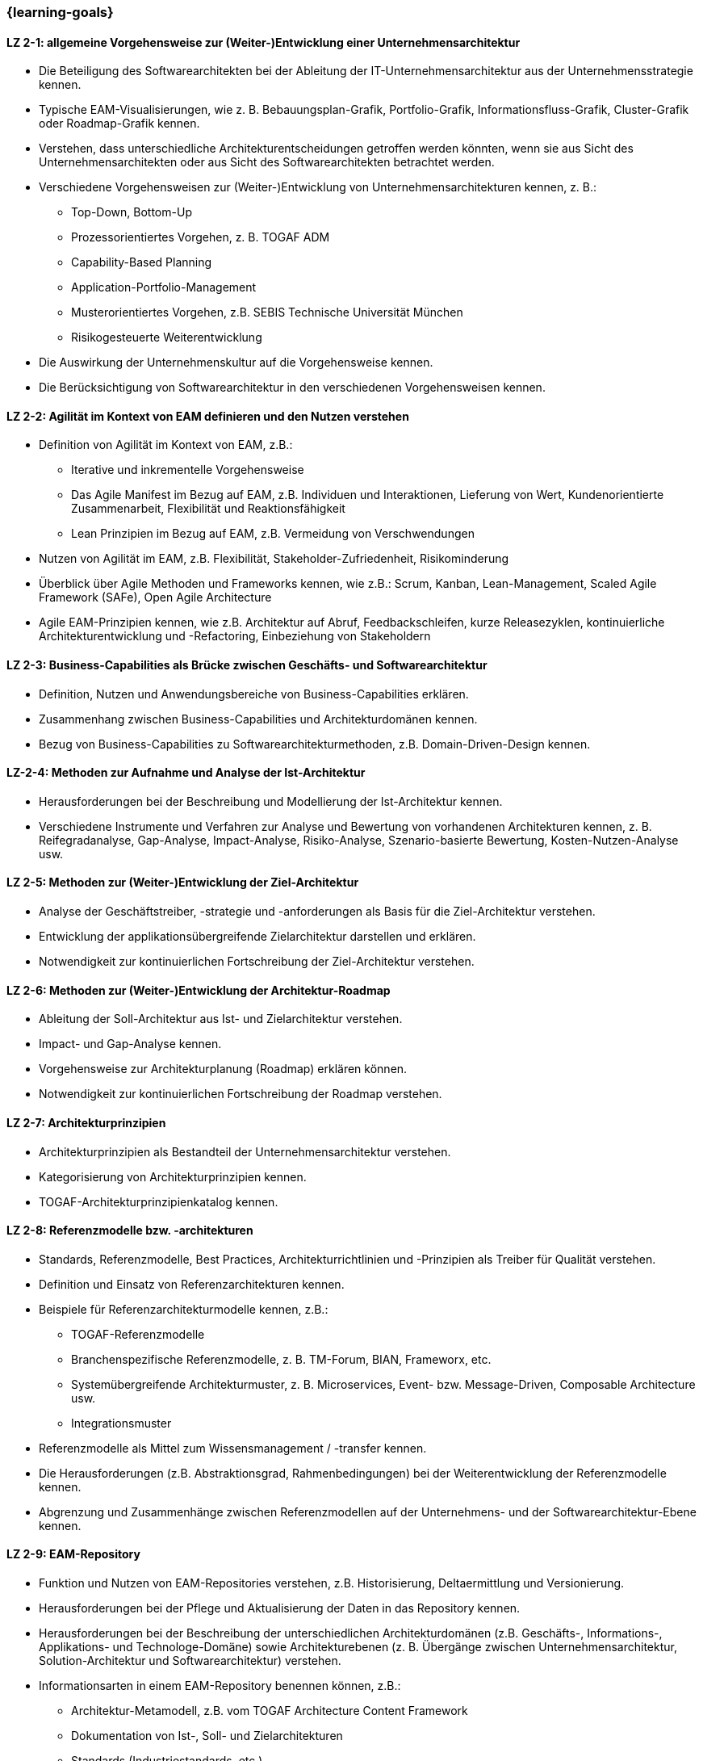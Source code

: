 === {learning-goals}

// tag::DE[]

[[LZ-2-1]]
==== LZ 2-1: allgemeine Vorgehensweise zur (Weiter-)Entwicklung einer Unternehmensarchitektur
* Die Beteiligung des Softwarearchitekten bei der Ableitung der IT-Unternehmensarchitektur aus der Unternehmensstrategie kennen.
* Typische EAM-Visualisierungen, wie z. B. Bebauungsplan-Grafik, Portfolio-Grafik, Informationsfluss-Grafik, Cluster-Grafik oder Roadmap-Grafik kennen.
* Verstehen, dass unterschiedliche Architekturentscheidungen getroffen werden könnten, wenn sie aus Sicht des Unternehmensarchitekten oder aus Sicht des Softwarearchitekten betrachtet werden.
* Verschiedene Vorgehensweisen zur (Weiter-)Entwicklung von Unternehmensarchitekturen kennen, z. B.:
** Top-Down, Bottom-Up
** Prozessorientiertes Vorgehen, z. B. TOGAF ADM
** Capability-Based Planning
** Application-Portfolio-Management
** Musterorientiertes Vorgehen, z.B. SEBIS Technische Universität München
** Risikogesteuerte Weiterentwicklung
* Die Auswirkung der Unternehmenskultur auf die Vorgehensweise kennen.
* Die Berücksichtigung von Softwarearchitektur in den verschiedenen Vorgehensweisen kennen.

[[LZ-2-2]]
==== LZ 2-2: Agilität im Kontext von EAM definieren und den Nutzen verstehen
* Definition von Agilität im Kontext von EAM, z.B.:
** Iterative und inkrementelle Vorgehensweise
** Das Agile Manifest im Bezug auf EAM, z.B. Individuen und Interaktionen, Lieferung von Wert, Kundenorientierte Zusammenarbeit, Flexibilität und Reaktionsfähigkeit
** Lean Prinzipien im Bezug auf EAM, z.B. Vermeidung von Verschwendungen
* Nutzen von Agilität im EAM, z.B. Flexibilität, Stakeholder-Zufriedenheit, Risikominderung
* Überblick über Agile Methoden und Frameworks kennen, wie z.B.: Scrum, Kanban, Lean-Management, Scaled Agile Framework (SAFe), Open Agile Architecture
* Agile EAM-Prinzipien kennen, wie z.B. Architektur auf Abruf, Feedbackschleifen, kurze Releasezyklen, kontinuierliche Architekturentwicklung und -Refactoring, Einbeziehung von Stakeholdern

[[LZ-2-3]]
==== LZ 2-3: Business-Capabilities als Brücke zwischen Geschäfts- und Softwarearchitektur
* Definition, Nutzen und Anwendungsbereiche von Business-Capabilities erklären.
* Zusammenhang zwischen Business-Capabilities und Architekturdomänen kennen.
* Bezug von Business-Capabilities zu Softwarearchitekturmethoden, z.B. Domain-Driven-Design kennen.

[[LZ-2-4]]
==== LZ-2-4: Methoden zur Aufnahme und Analyse der Ist-Architektur
* Herausforderungen bei der Beschreibung und Modellierung der Ist-Architektur kennen.
* Verschiedene Instrumente und Verfahren zur Analyse und Bewertung von vorhandenen Architekturen kennen, z. B. Reifegradanalyse, Gap-Analyse, Impact-Analyse, Risiko-Analyse, Szenario-basierte Bewertung, Kosten-Nutzen-Analyse usw.

[[LZ-2-5]]
==== LZ 2-5: Methoden zur (Weiter-)Entwicklung der Ziel-Architektur
* Analyse der Geschäftstreiber, -strategie und -anforderungen als Basis für die Ziel-Architektur verstehen.
* Entwicklung der applikationsübergreifende Zielarchitektur darstellen und erklären.
* Notwendigkeit zur kontinuierlichen Fortschreibung der Ziel-Architektur verstehen.

[[LZ-2-6]]
==== LZ 2-6: Methoden zur (Weiter-)Entwicklung der Architektur-Roadmap
* Ableitung der Soll-Architektur aus Ist- und Zielarchitektur verstehen.
* Impact- und Gap-Analyse kennen.
* Vorgehensweise zur Architekturplanung (Roadmap) erklären können.
* Notwendigkeit zur kontinuierlichen Fortschreibung der Roadmap verstehen.

[[LZ-2-7]]
==== LZ 2-7: Architekturprinzipien
* Architekturprinzipien als Bestandteil der Unternehmensarchitektur verstehen.
* Kategorisierung von Architekturprinzipien kennen.
* TOGAF-Architekturprinzipienkatalog kennen.

[[LZ-2-8]]
==== LZ 2-8: Referenzmodelle bzw. -architekturen
* Standards, Referenzmodelle, Best Practices, Architekturrichtlinien und -Prinzipien als Treiber für Qualität verstehen.
* Definition und Einsatz von Referenzarchitekturen kennen.
* Beispiele für Referenzarchitekturmodelle kennen, z.B.:
** TOGAF-Referenzmodelle
** Branchenspezifische Referenzmodelle, z. B. TM-Forum, BIAN, Frameworx, etc.
** Systemübergreifende Architekturmuster, z. B. Microservices, Event- bzw. Message-Driven, Composable Architecture usw.
** Integrationsmuster
* Referenzmodelle als Mittel zum Wissensmanagement / -transfer kennen.
* Die Herausforderungen (z.B. Abstraktionsgrad, Rahmenbedingungen) bei der Weiterentwicklung der Referenzmodelle kennen.
* Abgrenzung und Zusammenhänge zwischen Referenzmodellen auf der Unternehmens- und der Softwarearchitektur-Ebene kennen.

[[LZ-2-9]]
==== LZ 2-9: EAM-Repository
* Funktion und Nutzen von EAM-Repositories verstehen, z.B. Historisierung, Deltaermittlung und Versionierung.
* Herausforderungen bei der Pflege und Aktualisierung der Daten in das Repository kennen.
* Herausforderungen bei der Beschreibung der unterschiedlichen Architekturdomänen (z.B. Geschäfts-, Informations-, Applikations- und Technologe-Domäne) sowie Architekturebenen (z. B. Übergänge zwischen Unternehmensarchitektur, Solution-Architektur und Softwarearchitektur) verstehen.
* Informationsarten in einem EAM-Repository benennen können, z.B.:
** Architektur-Metamodell, z.B. vom TOGAF Architecture Content Framework
** Dokumentation von Ist-, Soll- und Zielarchitekturen
** Standards (Industriestandards, etc.)
** Referenzbibliothek (Referenzarchitekturen, Vorlagen, Muster, etc.), z.B. TOGAF-Referenzmodelle

// end::DE[]

// tag::EN[]
[[LG-2-1]]
==== LG 2-1: General approaches for developing and enhancing an enterprise architecture.
* Know how the software architects are involved in deriving the IT enterprise architecture from the enterprise strategy.
* Know typical EAM visualisations, such as blueprints, portfolio graphic, information flow graphic, cluster graphic, or roadmap graphic.
* Understand that different architectural decisions could be made when viewed from the enterprise architect's perspective or from the software architect's perspective.
* Know the different approaches to develop or enhance enterprise architectures, e.g.:
** Top-down, bottom-up
** Process-oriented approach, e.g. TOGAF ADM
** Capability-based planning
** Application portfolio management
** Pattern-oriented approach, e.g. SEBIS Technical University of Munich
** Risk-driven further development
* Know the impact of the corporate culture on the approach.
* Know how software architecture is addressed in the different approaches.

[[LG-2-2]]
==== LZ 2-2: Define agility in the context of EAM and understand its benefits
* Definition of agility in the context of EAM, e.g.:
** Iterative and incremental approach
** The Agile Manifesto in relation to EAM, e.g. individuals and interactions, delivery of value, customer-focused collaboration, flexibility, and responsiveness
** Lean principles in relation to EAM, e.g., avoiding waste
* Benefits of agility in EAM, e.g., flexibility, stakeholder satisfaction, risk reduction
* Overview of agile methods and frameworks, such as: Scrum, Kanban, lean management, Scaled Agile Framework (SAFe), Open Agile Architecture
* Agile EAM principles, such as architecture on demand, feedback loops, short release cycles, continuous architecture development and refactoring, stakeholder involvement

[[LG-2-3]]
==== LG 2-3: Business capabilities as a link between business and software architecture.
* Explain the definition, benefits, and uses of business capabilities.
* Know the relationship between business capabilities and architecture domains.
* Know the relation of business capabilities to software architecture methodologies, e.g., domain-driven design.

[[LG-2-4]]
==== LG-2-4: Methods for specifying and analyzing the baseline architecture.
* Know the challenges in describing and modeling the baseline architecture.
* Know the various tools and techniques for analyzing and evaluating the baseline architectures, e.g., maturity analysis, gap analysis, impact analysis, risk analysis, scenario-based assessment, cost-benefit analysis, etc.

[[LG-2-5]]
==== LG 2-5: Methods for developing and changing the target architecture.
* Understand that the analysis of the business drivers, strategy, and requirements are a basis for the target architecture.
* Present and explain the evolution of a target architecture that impacts multiple applications.
* Understand the need to continuously update the target architecture.

[[LG-2-6]]
==== LG 2-6: Methods for developing and changing the architecture roadmap.
* Understand how to derive transition architectures from the baseline and target architectures.
* Know impact and gap analysis.
* Be able to explain the approach for architecture planning (roadmap).
* Understand the need to continuously update roadmap.

[[LG-2-7]]
==== LG 2-7: Architecture Principles
* Understand architecture principles as a part of enterprise architecture.
* Know how to categorize architecture principles.
* Know the TOGAF architecture principles catalog.

[[LG-2-8]]
==== LG 2-8: Reference models or architectures.
* Understand standards, reference models, best practices, architecture guidelines, and principles as drivers of quality.
* Know the definition and use of reference architectures.
* Know examples of reference architecture models, e.g.:
** TOGAF reference models
** Industry-specific reference models, e.g., TM Forum, BIAN, Frameworx, etc.
** Architecture patterns that impact multiple systems, e.g. microservices, event- or message-driven, composable architecture, etc.
** Integration patterns
* Know reference models as a means of knowledge management / transfer.
* Know the challenges (e.g., level of abstraction, constraints) in evolving reference models.
* Know the differences and relationships between reference models at the enterprise and software architecture levels.

[[LG-2-9]]
==== LG 2-9: EAM Repository
* Understand the function and benefits of EAM repositories, e.g., maintaining a history of changes, determining the delta, and versioning.
* Know the challenges in maintaining and updating data in the repository.
* Understand the challenges in describing different architectural domains (e.g., business, information, application, and technology domains) and architectural layers (e.g., transitions between enterprise architecture, solution architecture, and software architecture).
* Be able to name the types of information in an EAM repository, e.g.:
** Architecture metamodel, e.g. from the TOGAF Architecture Content Framework
** Documentation of baseline, transition, and target architectures
** Standards (industry standards, etc.)
** Reference library (reference architectures, templates, patterns, etc.), e.g., TOGAF reference models

// end::EN[]


